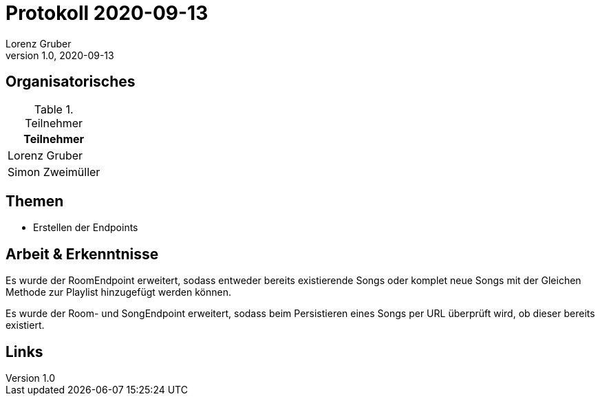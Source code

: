 = Protokoll 2020-09-13
Lorenz Gruber
1.0, 2020-09-13
:icons: font

== Organisatorisches

.Teilnehmer
|===
|Teilnehmer

|Lorenz Gruber

|Simon Zweimüller

|===

== Themen

* Erstellen der Endpoints

== Arbeit & Erkenntnisse

Es wurde der RoomEndpoint erweitert, sodass entweder bereits existierende Songs oder komplet neue Songs mit der Gleichen Methode zur Playlist hinzugefügt werden können.

Es wurde der Room- und SongEndpoint erweitert, sodass beim Persistieren eines Songs per URL überprüft wird, ob dieser bereits existiert.

== Links
